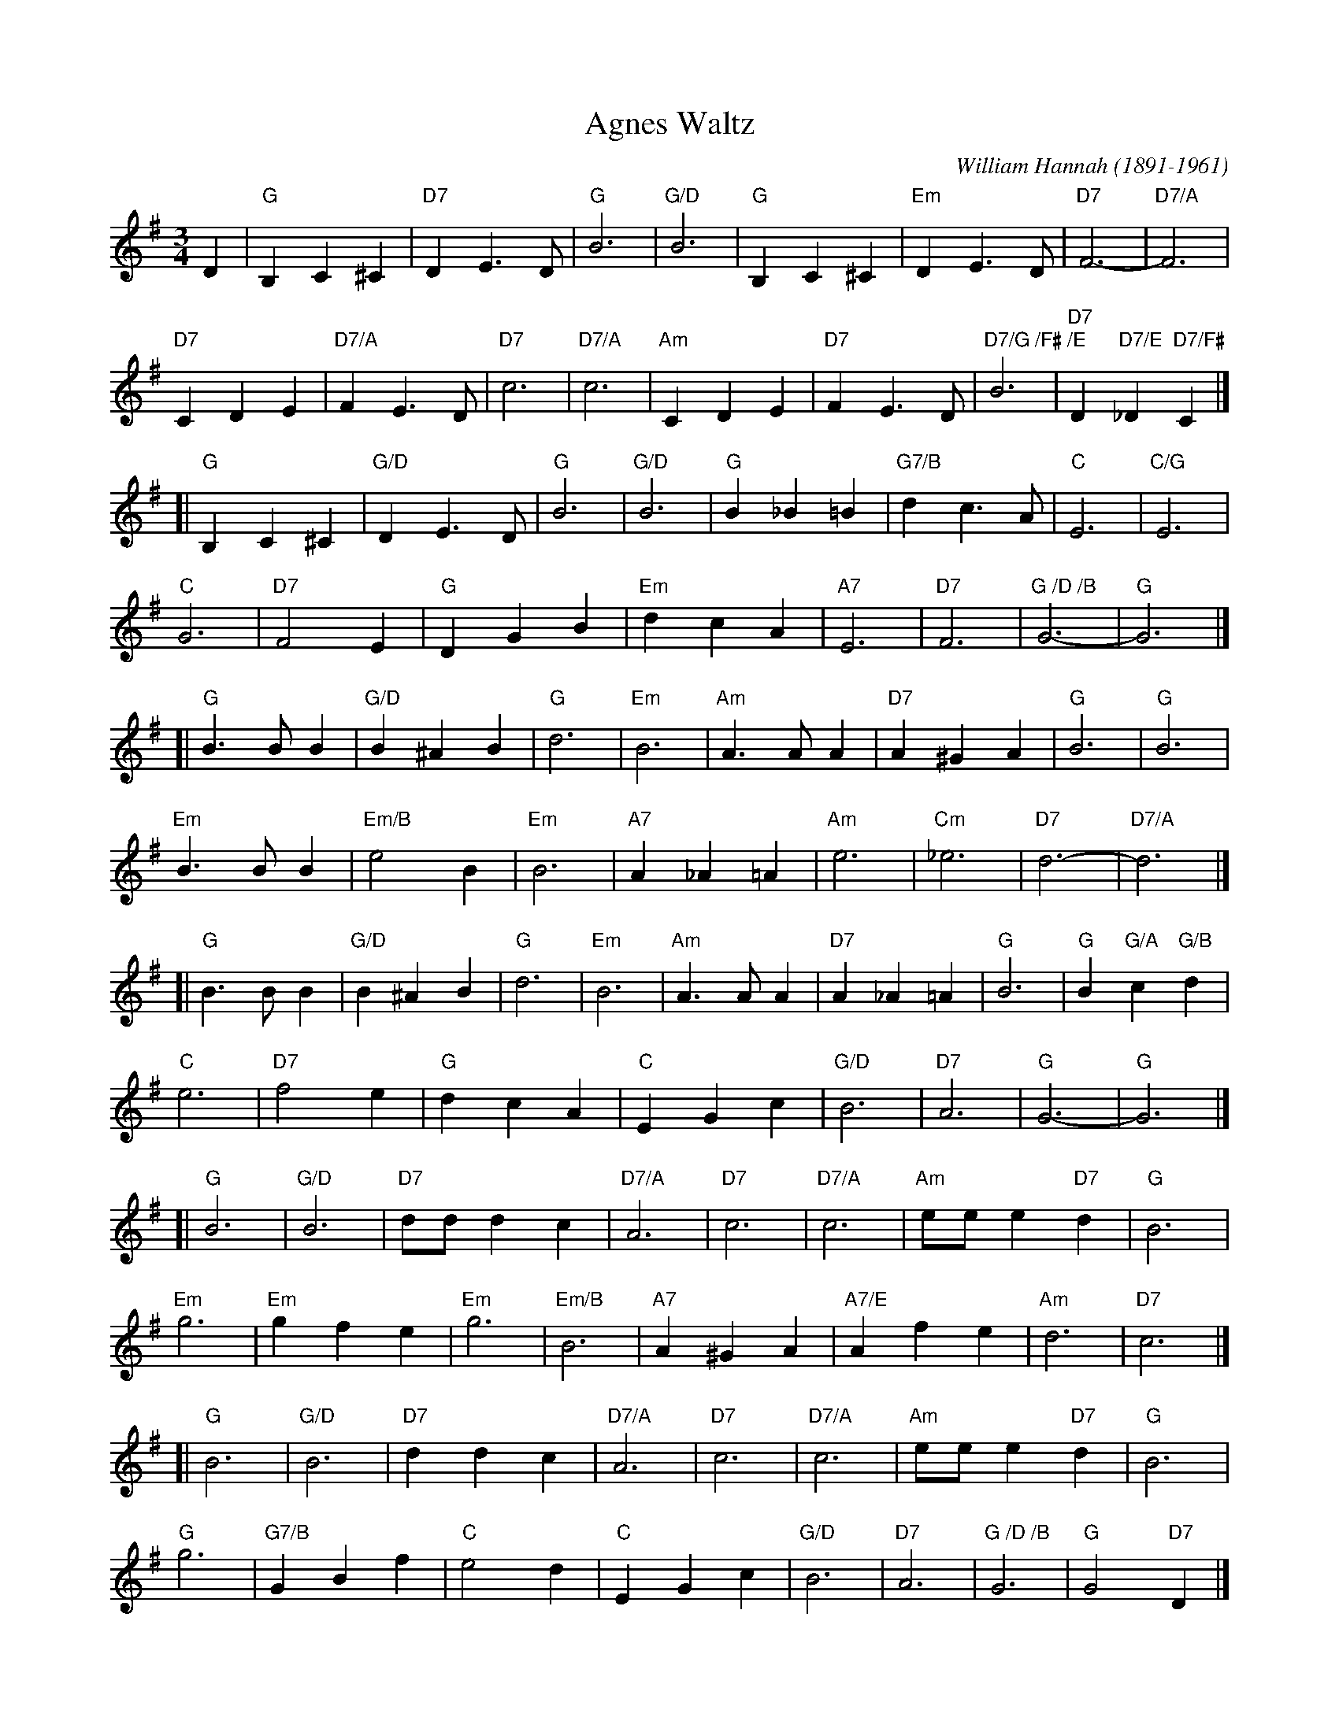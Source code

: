 X:1
T:Agnes Waltz
C:William Hannah (1891-1961)
S:from Roger Malton 2015-10-9
L:1/4
M:3/4
K:G
D |\
"G"B, C ^C | "D7"D E3/ D/ | "G"B3 | "G/D"B3 |\
"G"B, C ^C | "Em"D E3/ D/ | "D7"F3- | "D7/A"F3 |
"D7"C D E | "D7/A"F E3/ D/ | "D7"c3 | "D7/A"c3 |\
"Am"C D E | "D7"F E3/ D/ | "D7/G /F# /E"B3 | "D7"D"D7/E"_D"D7/F#"C |]
[|\
"G"B, C ^C | "G/D"D E3/ D/ | "G"B3 | "G/D"B3 |\
"G"B _B =B | "G7/B"d c3/ A/ | "C"E3 | "C/G"E3 |
"C"G3 | "D7"F2 E | "G"D G B | "Em"d c A |\
"A7"E3 | "D7"F3 | "G /D /B"G3- | "G"G3 |]
[|\
"G"B3/ B/ B | "G/D"B ^A B | "G"d3 | "Em"B3 |\
"Am"A3/ A/ A | "D7"A ^G A | "G"B3 | "G"B3 |
"Em"B3/ B/ B | "Em/B"e2 B | "Em"B3 | "A7"A _A =A |\
"Am"e3 | "Cm"_e3 | "D7"d3- | "D7/A"d3 |]
[|\
"G"B3/ B/ B | "G/D"B ^A B | "G"d3 | "Em"B3 |\
"Am"A3/ A/ A | "D7"A _A =A | "G"B3 | "G"B"G/A"c"G/B"d |
"C"e3 | "D7"f2 e | "G"d c A | "C"E G c |\
"G/D"B3 | "D7"A3 | "G"G3- | "G"G3 |]
[|\
"G"B3 | "G/D"B3 | "D7"d/d/ d c | "D7/A"A3 |\
"D7"c3 | "D7/A"c3 | "Am"e/e/ e"D7"d | "G"B3 |
"Em"g3 | "Em"g f e | "Em"g3 | "Em/B"B3 |\
"A7"A ^G A | "A7/E"A f e | "Am"d3 | "D7"c3 |]
[|\
"G"B3 | "G/D"B3 | "D7"d d c | "D7/A"A3 |\
"D7"c3 | "D7/A"c3 | "Am"e/e/ e"D7"d | "G"B3 |
"G"g3 | "G7/B"G B f | "C"e2 d | "C"E G c |\
"G/D"B3 | "D7"A3 | "G /D /B"G3 | "G"G2"D7"D |]
|:\
"G"G G/D/G/B/ | "G7/B"d B d | "C"e e/c/e/g/ | "G/B"d2 B |\
"Am"A A/^G/A/d/ | "D7"f2 e | "Am"d/^c/e/d/"D7"^c/d/ | "G"B2"D7"D ||
"G"G G/D/G/B/ | "G7/B"d B d | "C"e e/c/e/g/ | "G/B"d2 g |\
"D7"f e d | "D"c"D/E"E"D/F#"F | "G /D /B"G3 | "G"G2"D7"D :|
[|\
"G"B, C ^C | "G/D"D E3/ D/ | "G"B3 | "G/D"B3 |\
"G"B, C ^C | "Em"D E3/ D/ | "D7"F3- | "D7/A"F3 |
"D7"C D E | "D7/A"F E3/ D/ | "D7"c3- | "D7/A"c3 |\
"Am"C D E | "D7"F E3/ D/ | "G"B3 | "G/D"D"G/E"_D"G/F#"C |]
[|\
"G"B, C ^C | "G/D"D E3/ D/ | "G"B3 | "G/D"B3 |\
"G"B _B =B | "G7/B"d c3/ A/ | "C"E3- | "C/G"E3 |
"C"G3 | "D7"F2 E | "G"D G B | "Em"d c A |\
"A7"E3 | "D7"F3 | "G"G3 | "G"G z2 |]
